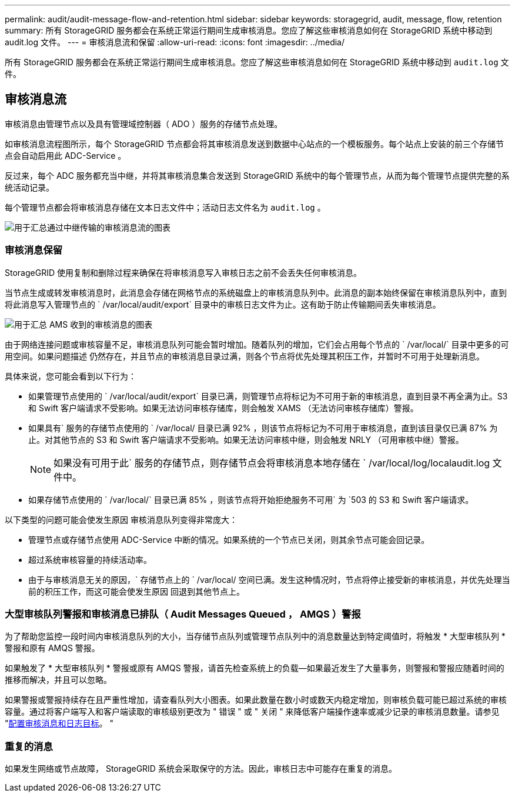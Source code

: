 ---
permalink: audit/audit-message-flow-and-retention.html 
sidebar: sidebar 
keywords: storagegrid, audit, message, flow, retention 
summary: 所有 StorageGRID 服务都会在系统正常运行期间生成审核消息。您应了解这些审核消息如何在 StorageGRID 系统中移动到 audit.log 文件。 
---
= 审核消息流和保留
:allow-uri-read: 
:icons: font
:imagesdir: ../media/


[role="lead"]
所有 StorageGRID 服务都会在系统正常运行期间生成审核消息。您应了解这些审核消息如何在 StorageGRID 系统中移动到 `audit.log` 文件。



== 审核消息流

审核消息由管理节点以及具有管理域控制器（ ADO ）服务的存储节点处理。

如审核消息流程图所示，每个 StorageGRID 节点都会将其审核消息发送到数据中心站点的一个模板服务。每个站点上安装的前三个存储节点会自动启用此 ADC-Service 。

反过来，每个 ADC 服务都充当中继，并将其审核消息集合发送到 StorageGRID 系统中的每个管理节点，从而为每个管理节点提供完整的系统活动记录。

每个管理节点都会将审核消息存储在文本日志文件中；活动日志文件名为 `audit.log` 。

image::../media/audit_message_flow.gif[用于汇总通过中继传输的审核消息流的图表]



=== 审核消息保留

StorageGRID 使用复制和删除过程来确保在将审核消息写入审核日志之前不会丢失任何审核消息。

当节点生成或转发审核消息时，此消息会存储在网格节点的系统磁盘上的审核消息队列中。此消息的副本始终保留在审核消息队列中，直到将此消息写入管理节点的 ` /var/local/audit/export` 目录中的审核日志文件为止。这有助于防止传输期间丢失审核消息。

image::../media/audit_message_retention.gif[用于汇总 AMS 收到的审核消息的图表]

由于网络连接问题或审核容量不足，审核消息队列可能会暂时增加。随着队列的增加，它们会占用每个节点的 ` /var/local/` 目录中更多的可用空间。如果问题描述 仍然存在，并且节点的审核消息目录过满，则各个节点将优先处理其积压工作，并暂时不可用于处理新消息。

具体来说，您可能会看到以下行为：

* 如果管理节点使用的 ` /var/local/audit/export` 目录已满，则管理节点将标记为不可用于新的审核消息，直到目录不再全满为止。S3 和 Swift 客户端请求不受影响。如果无法访问审核存储库，则会触发 XAMS （无法访问审核存储库）警报。
* 如果具有` 服务的存储节点使用的 ` /var/local/ 目录已满 92% ，则该节点将标记为不可用于审核消息，直到该目录仅已满 87% 为止。对其他节点的 S3 和 Swift 客户端请求不受影响。如果无法访问审核中继，则会触发 NRLY （可用审核中继）警报。
+

NOTE: 如果没有可用于此` 服务的存储节点，则存储节点会将审核消息本地存储在 ` /var/local/log/localaudit.log 文件中。

* 如果存储节点使用的 ` /var/local/` 目录已满 85% ，则该节点将开始拒绝服务不可用` 为 `503 的 S3 和 Swift 客户端请求。


以下类型的问题可能会使发生原因 审核消息队列变得非常庞大：

* 管理节点或存储节点使用 ADC-Service 中断的情况。如果系统的一个节点已关闭，则其余节点可能会回记录。
* 超过系统审核容量的持续活动率。
* 由于与审核消息无关的原因，` 存储节点上的 ` /var/local/ 空间已满。发生这种情况时，节点将停止接受新的审核消息，并优先处理当前的积压工作，而这可能会使发生原因 回退到其他节点上。




=== 大型审核队列警报和审核消息已排队（ Audit Messages Queued ， AMQS ）警报

为了帮助您监控一段时间内审核消息队列的大小，当存储节点队列或管理节点队列中的消息数量达到特定阈值时，将触发 * 大型审核队列 * 警报和原有 AMQS 警报。

如果触发了 * 大型审核队列 * 警报或原有 AMQS 警报，请首先检查系统上的负载—如果最近发生了大量事务，则警报和警报应随着时间的推移而解决，并且可以忽略。

如果警报或警报持续存在且严重性增加，请查看队列大小图表。如果此数量在数小时或数天内稳定增加，则审核负载可能已超过系统的审核容量。通过将客户端写入和客户端读取的审核级别更改为 " 错误 " 或 " 关闭 " 来降低客户端操作速率或减少记录的审核消息数量。请参见 "xref:../monitor/configure-audit-messages.adoc[配置审核消息和日志目标]。 "



=== 重复的消息

如果发生网络或节点故障， StorageGRID 系统会采取保守的方法。因此，审核日志中可能存在重复的消息。
